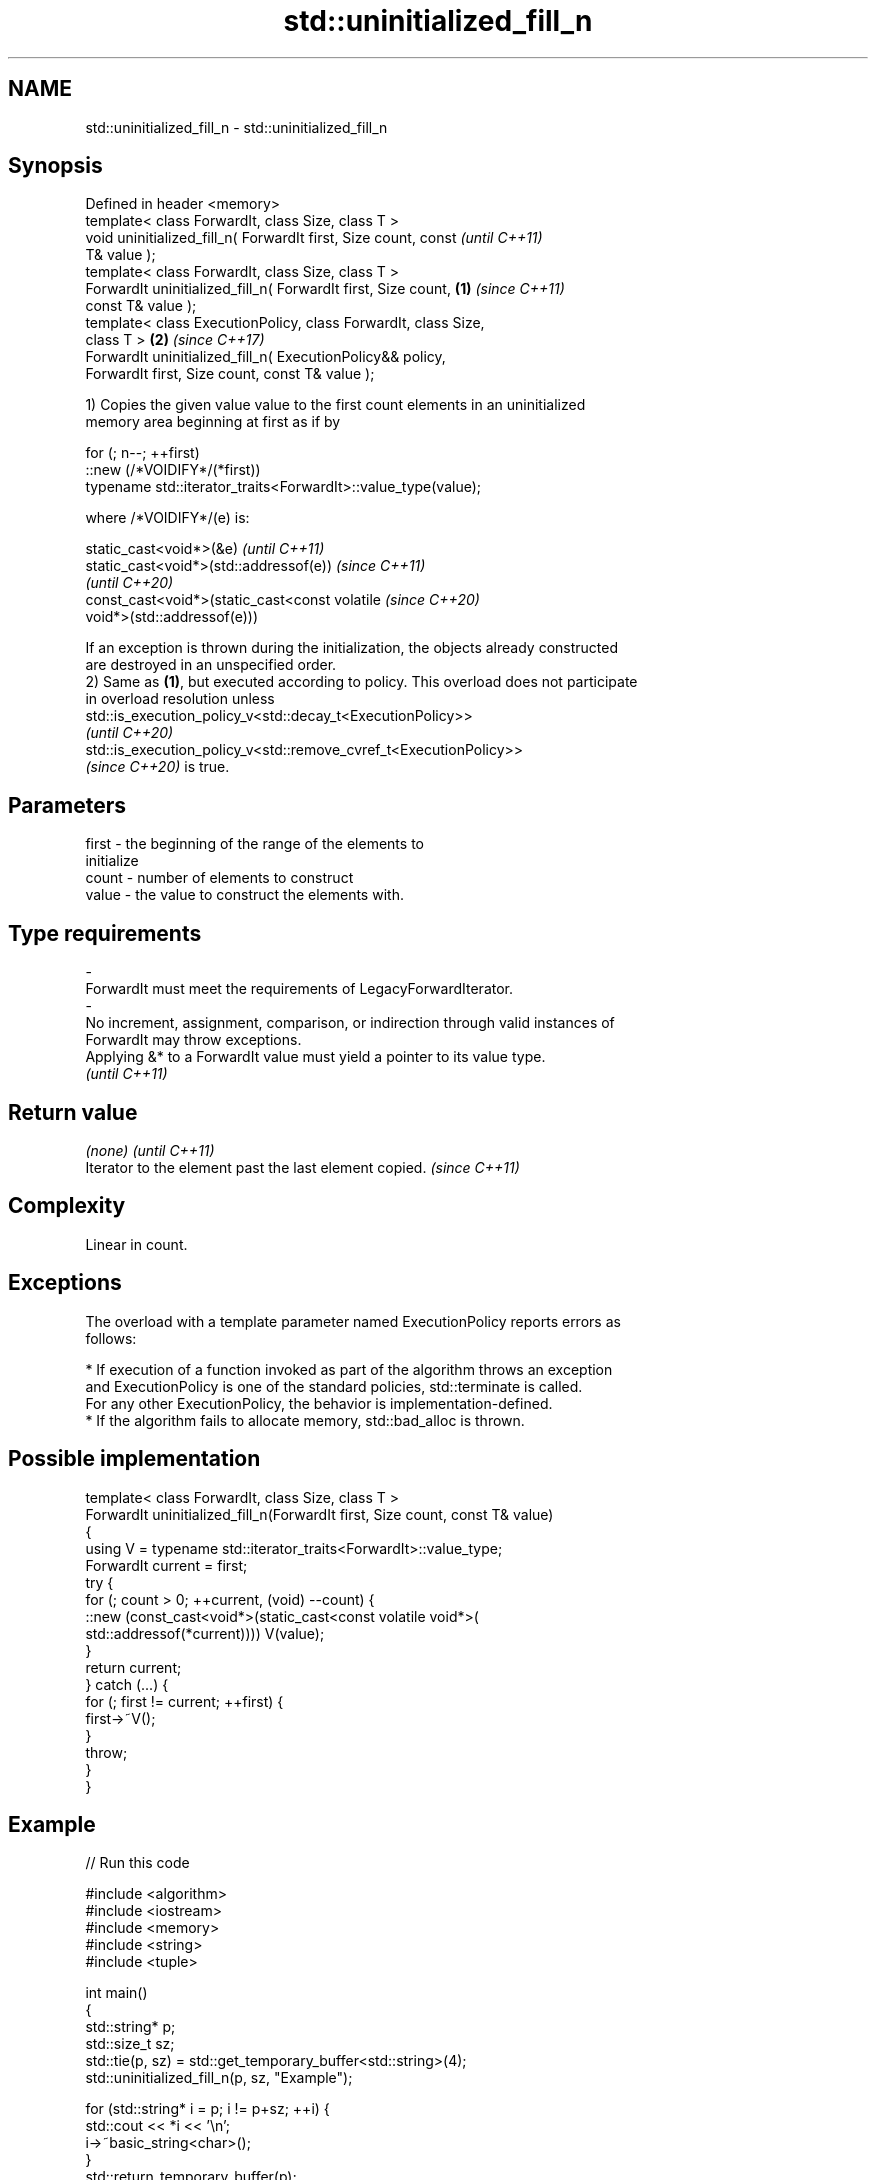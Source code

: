 .TH std::uninitialized_fill_n 3 "2022.03.29" "http://cppreference.com" "C++ Standard Libary"
.SH NAME
std::uninitialized_fill_n \- std::uninitialized_fill_n

.SH Synopsis
   Defined in header <memory>
   template< class ForwardIt, class Size, class T >
   void uninitialized_fill_n( ForwardIt first, Size count, const          \fI(until C++11)\fP
   T& value );
   template< class ForwardIt, class Size, class T >
   ForwardIt uninitialized_fill_n( ForwardIt first, Size count,   \fB(1)\fP     \fI(since C++11)\fP
   const T& value );
   template< class ExecutionPolicy, class ForwardIt, class Size,
   class T >                                                          \fB(2)\fP \fI(since C++17)\fP
   ForwardIt uninitialized_fill_n( ExecutionPolicy&& policy,
   ForwardIt first, Size count, const T& value );

   1) Copies the given value value to the first count elements in an uninitialized
   memory area beginning at first as if by

 for (; n--; ++first)
     ::new (/*VOIDIFY*/(*first))
         typename std::iterator_traits<ForwardIt>::value_type(value);

   where /*VOIDIFY*/(e) is:

      static_cast<void*>(&e)                                              \fI(until C++11)\fP
      static_cast<void*>(std::addressof(e))                               \fI(since C++11)\fP
                                                                          \fI(until C++20)\fP
      const_cast<void*>(static_cast<const volatile                        \fI(since C++20)\fP
      void*>(std::addressof(e)))

   If an exception is thrown during the initialization, the objects already constructed
   are destroyed in an unspecified order.
   2) Same as \fB(1)\fP, but executed according to policy. This overload does not participate
   in overload resolution unless
   std::is_execution_policy_v<std::decay_t<ExecutionPolicy>>
   \fI(until C++20)\fP
   std::is_execution_policy_v<std::remove_cvref_t<ExecutionPolicy>>
   \fI(since C++20)\fP is true.

.SH Parameters

   first            -           the beginning of the range of the elements to
                                initialize
   count            -           number of elements to construct
   value            -           the value to construct the elements with.
.SH Type requirements
   -
   ForwardIt must meet the requirements of LegacyForwardIterator.
   -
   No increment, assignment, comparison, or indirection through valid instances of
   ForwardIt may throw exceptions.
   Applying &* to a ForwardIt value must yield a pointer to its value type.
   \fI(until C++11)\fP

.SH Return value

   \fI(none)\fP                                                \fI(until C++11)\fP
   Iterator to the element past the last element copied. \fI(since C++11)\fP

.SH Complexity

   Linear in count.

.SH Exceptions

   The overload with a template parameter named ExecutionPolicy reports errors as
   follows:

     * If execution of a function invoked as part of the algorithm throws an exception
       and ExecutionPolicy is one of the standard policies, std::terminate is called.
       For any other ExecutionPolicy, the behavior is implementation-defined.
     * If the algorithm fails to allocate memory, std::bad_alloc is thrown.

.SH Possible implementation

   template< class ForwardIt, class Size, class T >
   ForwardIt uninitialized_fill_n(ForwardIt first, Size count, const T& value)
   {
       using V = typename std::iterator_traits<ForwardIt>::value_type;
       ForwardIt current = first;
       try {
           for (; count > 0; ++current, (void) --count) {
               ::new (const_cast<void*>(static_cast<const volatile void*>(
                   std::addressof(*current)))) V(value);
           }
           return current;
       } catch (...) {
           for (; first != current; ++first) {
               first->~V();
           }
           throw;
       }
   }

.SH Example


// Run this code

 #include <algorithm>
 #include <iostream>
 #include <memory>
 #include <string>
 #include <tuple>

 int main()
 {
     std::string* p;
     std::size_t sz;
     std::tie(p, sz) = std::get_temporary_buffer<std::string>(4);
     std::uninitialized_fill_n(p, sz, "Example");

     for (std::string* i = p; i != p+sz; ++i) {
         std::cout << *i << '\\n';
         i->~basic_string<char>();
     }
     std::return_temporary_buffer(p);
 }

.SH Output:

.SH Example
.SH Example
.SH Example
.SH Example

.SH See also

                                copies an object to an uninitialized area of memory,
   uninitialized_fill           defined by a range
                                \fI(function template)\fP
   ranges::uninitialized_fill_n copies an object to an uninitialized area of memory,
   (C++20)                      defined by a start and a count
                                (niebloid)
